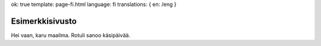 ok: true
template: page-fi.html
language: fi
translations: { en: /eng }

Esimerkkisivusto
================

Hei vaan, karu maailma. Rotuli sanoo käsipäivää.

